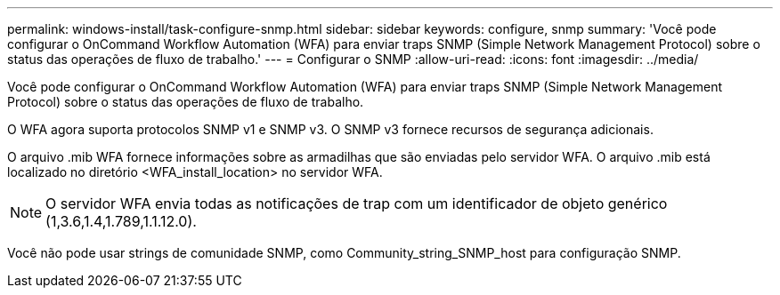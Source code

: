 ---
permalink: windows-install/task-configure-snmp.html 
sidebar: sidebar 
keywords: configure, snmp 
summary: 'Você pode configurar o OnCommand Workflow Automation (WFA) para enviar traps SNMP (Simple Network Management Protocol) sobre o status das operações de fluxo de trabalho.' 
---
= Configurar o SNMP
:allow-uri-read: 
:icons: font
:imagesdir: ../media/


[role="lead"]
Você pode configurar o OnCommand Workflow Automation (WFA) para enviar traps SNMP (Simple Network Management Protocol) sobre o status das operações de fluxo de trabalho.

O WFA agora suporta protocolos SNMP v1 e SNMP v3. O SNMP v3 fornece recursos de segurança adicionais.

O arquivo .mib WFA fornece informações sobre as armadilhas que são enviadas pelo servidor WFA. O arquivo .mib está localizado no diretório <WFA_install_location> no servidor WFA.


NOTE: O servidor WFA envia todas as notificações de trap com um identificador de objeto genérico (1,3.6,1.4,1.789,1.1.12.0).

Você não pode usar strings de comunidade SNMP, como Community_string_SNMP_host para configuração SNMP.
